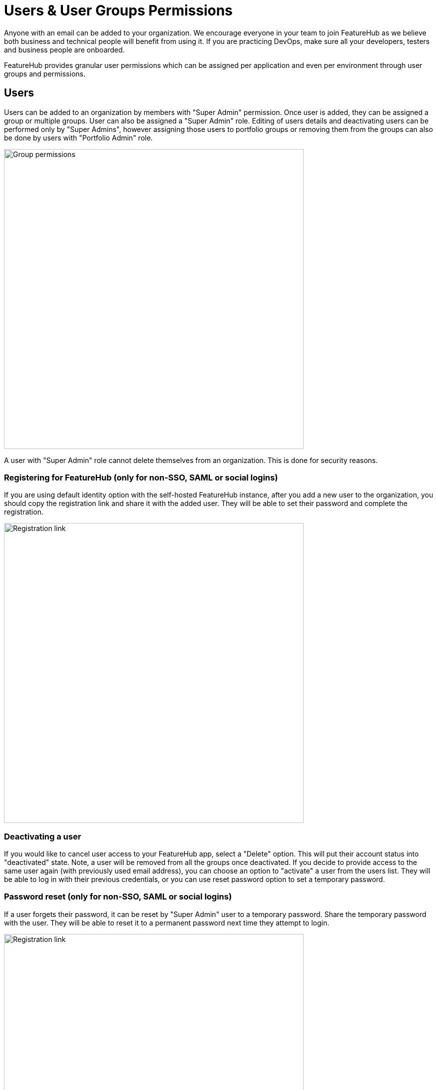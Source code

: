 = Users & User Groups Permissions

Anyone with an email can be added to your organization. We encourage everyone in your team to join FeatureHub as we believe both business and technical people will benefit from using it. If you are practicing DevOps, make sure all your developers, testers and business people are onboarded.

FeatureHub provides granular user permissions which can be assigned per application and even per environment through user groups and permissions.

== Users
Users can be added to an organization by members with "Super Admin" permission. Once user is added, they can be assigned a group or multiple groups. User can also be assigned a "Super Admin" role. Editing of users details and deactivating users can be performed only by "Super Admins", however assigning those users to portfolio groups or removing them from the groups can also be done by users with "Portfolio Admin" role.

image::fh_add_user.png[Group permissions, 600]

A user with "Super Admin" role cannot delete themselves from an organization. This is done for security reasons.

=== Registering for FeatureHub (only for non-SSO, SAML or social logins)
If you are using default identity option with the self-hosted FeatureHub instance, after you add a new user to the organization, you should copy the registration link and share it with the added user. They will be able to set their password and complete the registration.

image::fh_add_user_link.png[Registration link, 600]

=== Deactivating a user
If you would like to cancel user access to your FeatureHub app, select a "Delete" option. This will put their account status into "deactivated" state. Note, a user will be removed from all the groups once deactivated. If you decide to provide access to the same user again (with previously used email address), you can choose an option to "activate" a user from the users list. They will be able to log in with their previous credentials, or you can use reset password option to set a temporary password.

=== Password reset (only for non-SSO, SAML or social logins)

If a user forgets their password, it can be reset by "Super Admin" user to a temporary password. Share the temporary password with the user. They will be able to reset it to a permanent password next time they attempt to login.

image::fh_reset_password.png[Registration link, 600]

NOTE: FeatureHub doesn't send emails to recover passwords or any registration or login related emails. We recommend having at least 2 users with super admin permissions, in case one of them forget their password.

==== When there is only one Super Admin

When there is only a single Super Admin, and they have forgotten their password, the only way to reset it is to go to the database. To do this, in the database, find the id of the superuser in the `fh_person` table, and reset the `password` field to `1000:caffda0b26e265a0977718a548d784e6:1123a076c3925d0d77f2c902115e8732de25ae22394f74faaa52c8d9d9a829b8021299afd4a1793e47936445bb0ceff0f17f329716342db19f4e428dd5859dc1`. You can then login with the password `featurehub`.

== User groups

Groups primary purpose is to control FeatureHub user access to the features in different portfolios, application and environments.
Groups are created under a portfolio. You can create one or more groups and use them to set various permissions
within the portfolio. Either use the same groups across applications within the
portfolio, or create separate groups for each application.
Some example groups might be:

* _Developers_ (Typically can create features and change feature values in non-production environments)
* _Testers_ (Typically can change feature values in non-production environments)
* _Operations_ (Typically can't create or delete features but can update values in production)

NOTE: Every Portfolio automatically gets a group called "Administrators", Simply adding people to this group will
make them administrators for this portfolio, and they automatically get all feature permissions in any application within that Portfolio.

Once you create a group, you can add users in your organization to it.

You can also add Admin Service Accounts to the user groups for programmatic control via link:admin-development-kit{outfilesuffix}[Admin SDK API]

[#_group_permissions]
=== Group permissions to control features
For each application environment, there are permissions you can assign to portfolio groups

==== Feature level permissions
* `CREATE/EDITED/DELETE features`. This permission allows all operations on a feature for a given application, including creating, updating and deleting entire feature. (Updating a feature includes feature properties updates: `name`, `key`, `description`, `reference_link`, `metadata`.)

NOTE: Once feature is created, feature values will be automatically created with default values in every environment for a given application.

* `CREATE feature`. Only allows to create features, editing and deleting of features is not permitted.

==== Feature value level permissions

Following permissions are to control feature values and can be set per each environment for a given application:

* `READ` Can see the value of a feature, feature value strategies assigned, feature properties, lock/unlock status, retirement status and feature auditing
* `LOCK` Can lock a feature, so it's value can't be changed, this gives us a
safety net when deploying incomplete code into production.
(Typically developers and testers keep features locked until they are finished and ready to be set)
* `UNLOCK` Can unlock a feature, so it's value can be changed
* `CHANGE_VALUE` Can change the value of a feature or can "retire" a feature

image::fh-group-permissions.png[Group permissions, 1500]

=== Administrator groups

There are two types of administrator groups that are available by default, *Organization Super Admin* and *Portfolio Admin*.

==== Portfolio Administrators
*Portfolio Administrators* can:

** Create and manage portfolio groups
** Create and manage applications
** Create and manage environments
** Create and manage features in any application and environment
** Create and manage service accounts
** Manage groups access to applications
** Add and delete user from a group

NOTE: Every Portfolio automatically gets a group called "Administrators", simply adding people to this group
will make them administrators for this portfolio.

==== Organization Super Admin
*Organization Super Admin* can:

Inherits all permissions "Portfolio Admin" has, plus:
** Create and manage users of the system
** Create and manage user groups
** Create and manage portfolios
** Create and manage Admin service accounts

In other words, organization super admin has got all privileges, hence it is recommended to have at least 2 super admins, in case one of them leaves the organization.
